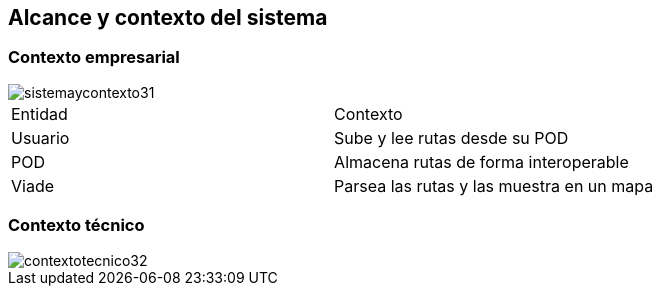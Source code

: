[[section-system-scope-and-context]]
== Alcance y contexto del sistema

=== Contexto empresarial

image::sistemaycontexto31.png[]

|===

|Entidad|Contexto
|Usuario|Sube y lee rutas desde su POD
|POD|Almacena rutas de forma interoperable
|Viade|Parsea las rutas y las muestra en un mapa
|===


=== Contexto técnico

image::contextotecnico32.png[]



